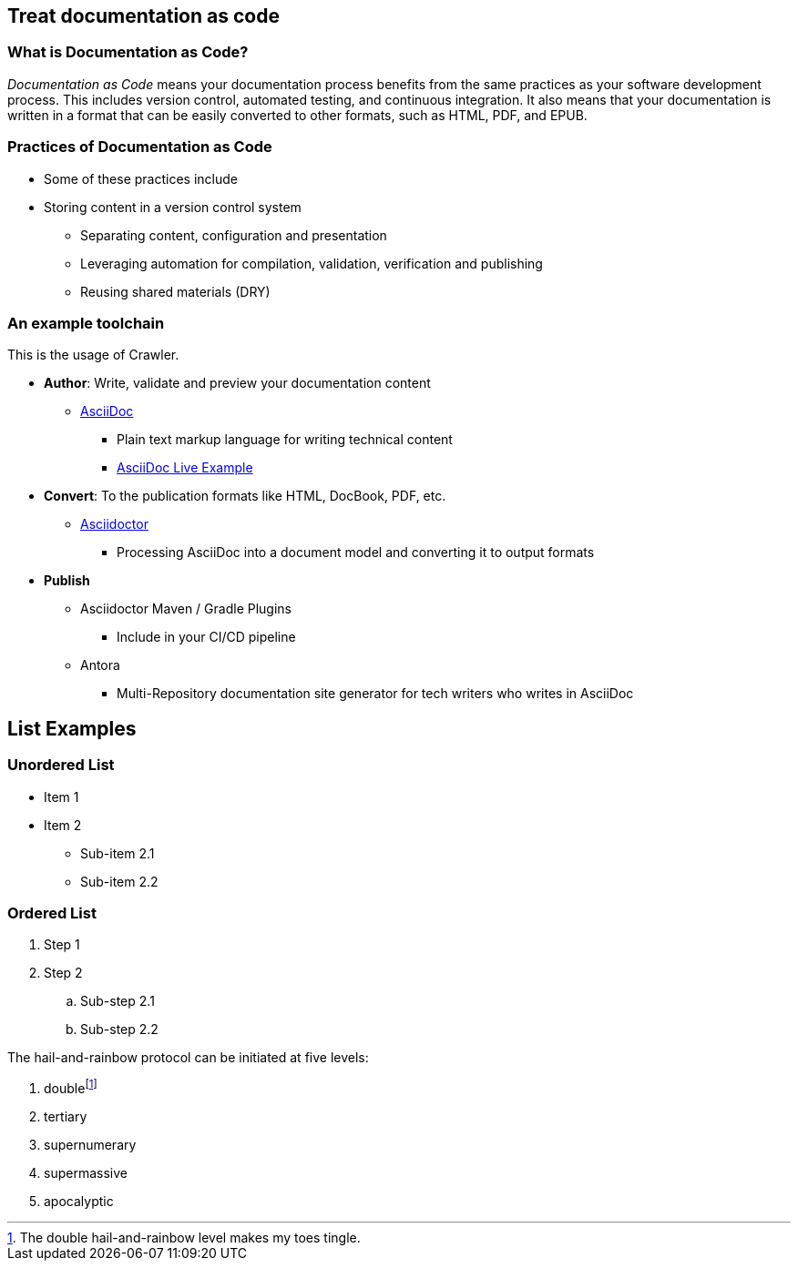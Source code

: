 == Treat documentation as code

=== What is Documentation as Code?
_Documentation as Code_ means your documentation process benefits from the same practices as your software development process. This includes version control, automated testing, and continuous integration. It also means that your documentation is written in a format that can be easily converted to other formats, such as HTML, PDF, and EPUB. 

=== Practices of Documentation as Code

* Some of these practices include
* Storing content in a version control system
** Separating content, configuration and presentation
** Leveraging automation for compilation, validation, verification and publishing
** Reusing shared materials (DRY)


=== An example toolchain

This is the usage of Crawler.

* *Author*: Write, validate and preview your documentation content
** http://asciidoc.org/[AsciiDoc]
*** Plain text markup language for writing technical content
*** https://asciidoclive.com/edit/scratch/1[AsciiDoc Live Example]
* *Convert*: To the publication formats like HTML, DocBook, PDF, etc.
** https://asciidoctor.org/[Asciidoctor]
*** Processing AsciiDoc into a document model and converting it to output formats
* *Publish*
** Asciidoctor Maven / Gradle Plugins
*** Include in your CI/CD pipeline
** Antora
*** Multi-Repository documentation site generator for tech writers who writes in AsciiDoc

== List Examples

=== Unordered List
* Item 1
* Item 2
** Sub-item 2.1
** Sub-item 2.2

=== Ordered List
. Step 1
. Step 2
.. Sub-step 2.1
.. Sub-step 2.2


The hail-and-rainbow protocol can be initiated at five levels:

. doublefootnote:[The double hail-and-rainbow level makes my toes tingle.]
. tertiary
. supernumerary
. supermassive
. apocalyptic